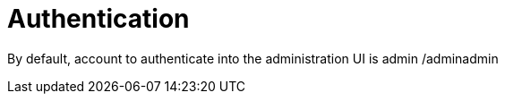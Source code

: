 = Authentication
:page-sidebar: am_sidebar
:page-permalink: am_userguide_authentication.html
:page-folder: am/user-guide


By default, account to authenticate into the administration UI is admin /adminadmin